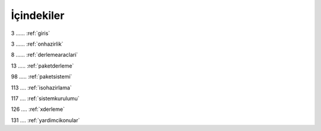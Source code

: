 İçindekiler
===========

3 ...... :ref:`giris`

3 ...... :ref:`onhazirlik`

8 ...... :ref:`derlemearaclari`

13 ..... :ref:`paketderleme`

98 ..... :ref:`paketsistemi`

113 .... :ref:`isohazirlama`

117 .... :ref:`sistemkurulumu`

126 .... :ref:`xderleme`

131 .... :ref:`yardimcikonular`



.. raw:: pdf

   PageBreak
